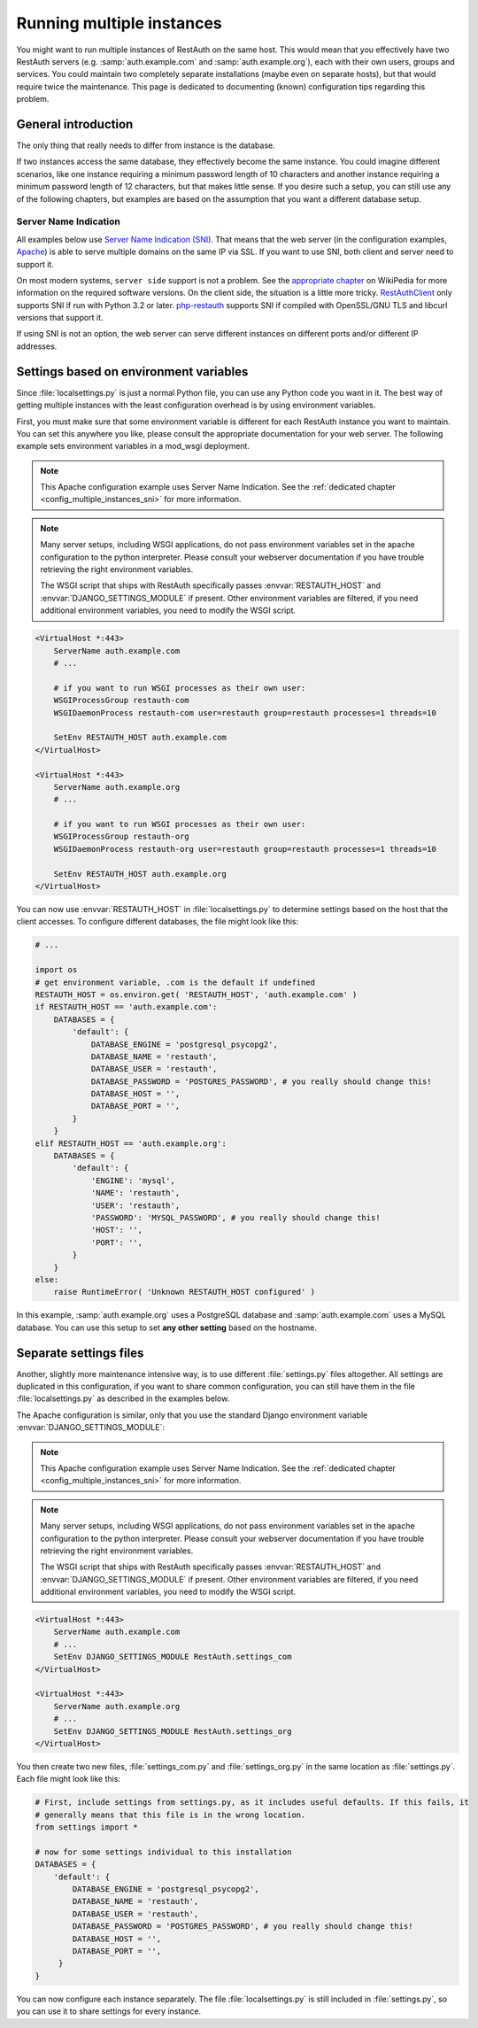 Running multiple instances
--------------------------

You might want to run multiple instances of RestAuth on the same host. This would mean that you
effectively have two RestAuth servers (e.g. :samp:`auth.example.com` and :samp:`auth.example.org`),
each with their own users, groups and services. You could maintain two completely separate
installations (maybe even on separate hosts), but that would require twice the maintenance. This
page is dedicated to documenting (known) configuration tips regarding this problem.

General introduction
====================

The only thing that really needs to differ from instance is the database.

If two instances access
the same database, they effectively become the same instance. You could imagine different scenarios,
like one instance requiring a minimum password length of 10 characters and another instance
requiring a minimum password length of 12 characters, but that makes little sense. If you desire
such a setup, you can still use any of the following chapters, but examples are based on the
assumption that you want a different database setup.

.. _config_multiple_instances_sni:

Server Name Indication
++++++++++++++++++++++

All examples below use `Server Name Indication (SNI)
<http://en.wikipedia.org/wiki/Server_Name_Indication>`_. That means that the web server (in the
configuration examples, `Apache <http://httpd.apache.org>`_) is able to serve multiple domains on
the same IP via SSL. If you want to use SNI, both client and server need to support it.

On most modern systems, ``server side`` support is not a problem. See the `appropriate chapter
<http://en.wikipedia.org/wiki/Server_Name_Indication#Support>`_ on WikiPedia for more information
on the required software versions. On the client side, the situation is a little more tricky.
`RestAuthClient <https://python.restauth.net>`_ only supports SNI if run with Python 3.2 or later.
`php-restauth <https://php.restauth.net>`_ supports SNI if compiled with OpenSSL/GNU TLS and libcurl
versions that support it.

If using SNI is not an option, the web server can serve different instances on different ports
and/or different IP addresses.

Settings based on environment variables
=======================================

Since :file:`localsettings.py` is just a normal Python file, you can use any Python code you want
in it. The best way of getting multiple instances with the least configuration overhead is by using
environment variables.

First, you must make sure that some environment variable is different for each RestAuth instance you
want to maintain. You can set this anywhere you like, please consult the appropriate documentation
for your web server. The following example sets environment variables in a mod_wsgi deployment.

.. NOTE:: This Apache configuration example uses Server Name Indication. See the :ref:`dedicated
   chapter <config_multiple_instances_sni>` for more information.

.. NOTE:: Many server setups, including WSGI applications, do not pass environment variables set
   in the apache configuration to the python interpreter. Please consult your webserver
   documentation if you have trouble retrieving the right environment variables.
   
   The WSGI script that ships with RestAuth specifically passes :envvar:`RESTAUTH_HOST` and
   :envvar:`DJANGO_SETTINGS_MODULE` if present. Other environment variables are filtered, if you
   need additional environment variables, you need to modify the WSGI script.

.. code-block:: apache

   <VirtualHost *:443>
       ServerName auth.example.com
       # ...
       
       # if you want to run WSGI processes as their own user:
       WSGIProcessGroup restauth-com
       WSGIDaemonProcess restauth-com user=restauth group=restauth processes=1 threads=10
       
       SetEnv RESTAUTH_HOST auth.example.com
   </VirtualHost>

   <VirtualHost *:443>
       ServerName auth.example.org
       # ...
       
       # if you want to run WSGI processes as their own user:
       WSGIProcessGroup restauth-org
       WSGIDaemonProcess restauth-org user=restauth group=restauth processes=1 threads=10
       
       SetEnv RESTAUTH_HOST auth.example.org
   </VirtualHost>

You can now use :envvar:`RESTAUTH_HOST` in :file:`localsettings.py` to determine settings based on the
host that the client accesses. To configure different databases, the file might look like this:

.. code-block:: python
   
   # ...
   
   import os
   # get environment variable, .com is the default if undefined
   RESTAUTH_HOST = os.environ.get( 'RESTAUTH_HOST', 'auth.example.com' )
   if RESTAUTH_HOST == 'auth.example.com':
       DATABASES = {
           'default': {
               DATABASE_ENGINE = 'postgresql_psycopg2',
               DATABASE_NAME = 'restauth',
               DATABASE_USER = 'restauth',
               DATABASE_PASSWORD = 'POSTGRES_PASSWORD', # you really should change this!
               DATABASE_HOST = '',
               DATABASE_PORT = '',
           }
       }
   elif RESTAUTH_HOST == 'auth.example.org':
       DATABASES = {
           'default': {
               'ENGINE': 'mysql',
               'NAME': 'restauth',
               'USER': 'restauth',
               'PASSWORD': 'MYSQL_PASSWORD', # you really should change this!
               'HOST': '',
               'PORT': '',
           }
       }
   else:
       raise RuntimeError( 'Unknown RESTAUTH_HOST configured' )
       
In this example, :samp:`auth.example.org` uses a PostgreSQL database and :samp:`auth.example.com`
uses a MySQL database. You can use this setup to set **any other setting** based on the hostname.

Separate settings files
=======================
Another, slightly more maintenance intensive way, is to use different :file:`settings.py` files
altogether. All settings are duplicated in this configuration, if you want to share common
configuration, you can still have them in the file :file:`localsettings.py` as described in the
examples below.

The Apache configuration is similar, only that you use the standard Django environment variable
:envvar:`DJANGO_SETTINGS_MODULE`:

.. NOTE:: This Apache configuration example uses Server Name Indication. See the :ref:`dedicated
   chapter <config_multiple_instances_sni>` for more information.

.. NOTE:: Many server setups, including WSGI applications, do not pass environment variables set
   in the apache configuration to the python interpreter. Please consult your webserver
   documentation if you have trouble retrieving the right environment variables.
   
   The WSGI script that ships with RestAuth specifically passes :envvar:`RESTAUTH_HOST` and
   :envvar:`DJANGO_SETTINGS_MODULE` if present. Other environment variables are filtered, if you
   need additional environment variables, you need to modify the WSGI script.

.. code-block:: apache

   <VirtualHost *:443>
       ServerName auth.example.com
       # ...
       SetEnv DJANGO_SETTINGS_MODULE RestAuth.settings_com
   </VirtualHost>

   <VirtualHost *:443>
       ServerName auth.example.org
       # ...
       SetEnv DJANGO_SETTINGS_MODULE RestAuth.settings_org
   </VirtualHost>
   
You then create two new files, :file:`settings_com.py` and :file:`settings_org.py` in the same
location as :file:`settings.py`. Each file might look like this:

.. code-block:: python

   # First, include settings from settings.py, as it includes useful defaults. If this fails, it
   # generally means that this file is in the wrong location.
   from settings import *

   # now for some settings individual to this installation
   DATABASES = {
       'default': {
           DATABASE_ENGINE = 'postgresql_psycopg2',
           DATABASE_NAME = 'restauth',
           DATABASE_USER = 'restauth',
           DATABASE_PASSWORD = 'POSTGRES_PASSWORD', # you really should change this!
           DATABASE_HOST = '',
           DATABASE_PORT = '',
        }
   }

You can now configure each instance separately. The file :file:`localsettings.py` is still included
in :file:`settings.py`, so you can use it to share settings for every instance.